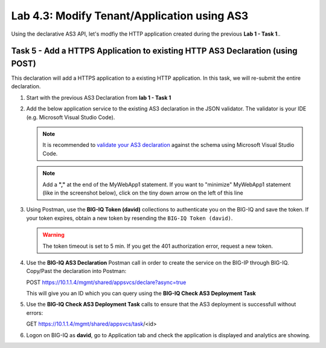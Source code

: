 Lab 4.3: Modify Tenant/Application using AS3
--------------------------------------------

Using the declarative AS3 API, let's modfiy the HTTP application created during the previous **Lab 1 - Task 1**..

Task 5 - Add a HTTPS Application to existing HTTP AS3 Declaration (using POST)
~~~~~~~~~~~~~~~~~~~~~~~~~~~~~~~~~~~~~~~~~~~~~~~~~~~~~~~~~~~~~~~~~~~~~~~~~~~~~~~

This declaration will add a HTTPS application to a existing HTTP application. In this task, we will re-submit the entire declaration.

#. Start with the previous AS3 Declaration from **lab 1 - Task 1**

   .. code-block:: yaml
      :linenos:

      {
         "class": "AS3",
         "action": "deploy",
         "persist": true,
         "declaration": {
               "class": "ADC",
               "schemaVersion": "3.7.0",
               "id": "example-declaration-01",
               "label": "Task1",
               "remark": "Task 1 - HTTP Application Service",
               "target": {
                  "hostname": "bigip-a.f5.local"
               },
               "Task1": {
                  "class": "Tenant",
                  "MyWebApp1http": {
                     "class": "Application",
                     "template": "http",
                     "statsProfile": {
                           "class": "Analytics_Profile",
                           "collectClientSideStatistics": true,
                           "collectOsAndBrowser": false,
                           "collectMethod": false
                     },
                     "serviceMain": {
                           "class": "Service_HTTP",
                           "virtualAddresses": [
                              "10.1.20.130"
                           ],
                           "pool": "web_pool",
                           "profileAnalytics": {
                              "use": "statsProfile"
                           }
                     },
                     "web_pool": {
                           "class": "Pool",
                           "monitors": [
                              "http"
                           ],
                           "members": [
                              {
                                 "servicePort": 80,
                                 "serverAddresses": [
                                       "10.1.10.100",
                                       "10.1.10.101"
                                 ],
                                 "shareNodes": true
                              }
                           ]
                     }
                  }
               }
         }
      }

#. Add the below application service to the existing AS3 declaration in the JSON validator. The validator is your IDE (e.g. Microsoft Visual Studio Code).

   .. note:: It is recommended to `validate your AS3 declaration`_ against the schema using Microsoft Visual Studio Code.

   .. _validate your AS3 declaration: https://clouddocs.f5.com/products/extensions/f5-appsvcs-extension/latest/userguide/validate.html

   .. NOTE:: Add a **","** at the end of the MyWebApp1 statement.
      If you want to "minimize" MyWebApp1 statement (like in the screenshot below), click on the tiny down arrow on the left of this line


   |lab-3-1|

   .. code-block:: yaml
      :linenos:

      "MyWebApp6https": {
            "class": "Application",
            "template": "https",
            "statsProfile": {
                  "class": "Analytics_Profile",
                  "collectClientSideStatistics": true,
                  "collectOsAndBrowser": false,
                  "collectMethod": false
            },
            "serviceMain": {
                  "class": "Service_HTTPS",
                  "virtualAddresses": [
                     "10.1.20.126"
                  ],
                  "pool": "web_pool",
                  "profileAnalytics": {
                     "use": "statsProfile"
                  },
                  "serverTLS": "webtls"
            },
            "web_pool": {
                  "class": "Pool",
                  "monitors": [
                     "http"
                  ],
                  "members": [
                     {
                        "servicePort": 80,
                        "serverAddresses": [
                              "10.1.10.100",
                              "10.1.10.101"
                        ],
                        "shareNodes": true
                     }
                  ]
            },
            "webtls": {
                  "class": "TLS_Server",
                  "certificates": [
                     {
                        "certificate": "webcert"
                     }
                  ]
            },
            "webcert": {
                  "class": "Certificate",
                  "certificate": {
                     "bigip": "/Common/default.crt"
                  },
                  "privateKey": {
                     "bigip": "/Common/default.key"
                  }
            }
         }

#. Using Postman, use the **BIG-IQ Token (david)** collections to authenticate you on the BIG-IQ and save the token.
   If your token expires, obtain a new token by resending the ``BIG-IQ Token (david)``.

   .. WARNING:: The token timeout is set to 5 min. If you get the 401 authorization error, request a new token.

#. Use the **BIG-IQ AS3 Declaration** Postman call in order to create the service on the BIG-IP through BIG-IQ.
   Copy/Past the declaration into Postman:

   POST https://10.1.1.4/mgmt/shared/appsvcs/declare?async=true
   
   This will give you an ID which you can query using the **BIG-IQ Check AS3 Deployment Task**

#. Use the **BIG-IQ Check AS3 Deployment Task** calls to ensure that the AS3 deployment is successfull without errors: 

   GET https://10.1.1.4/mgmt/shared/appsvcs/task/<id>

#. Logon on BIG-IQ as **david**, go to Application tab and check the application is displayed and analytics are showing.

|lab-3-2|

.. |lab-3-1| image:: images/lab-3-1.png
   :scale: 80%

.. |lab-3-2| image:: images/lab-3-2.png
   :scale: 80%
